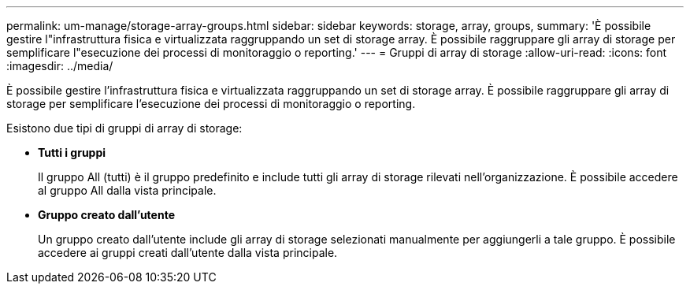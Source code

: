 ---
permalink: um-manage/storage-array-groups.html 
sidebar: sidebar 
keywords: storage, array, groups, 
summary: 'È possibile gestire l"infrastruttura fisica e virtualizzata raggruppando un set di storage array. È possibile raggruppare gli array di storage per semplificare l"esecuzione dei processi di monitoraggio o reporting.' 
---
= Gruppi di array di storage
:allow-uri-read: 
:icons: font
:imagesdir: ../media/


[role="lead"]
È possibile gestire l'infrastruttura fisica e virtualizzata raggruppando un set di storage array. È possibile raggruppare gli array di storage per semplificare l'esecuzione dei processi di monitoraggio o reporting.

Esistono due tipi di gruppi di array di storage:

* *Tutti i gruppi*
+
Il gruppo All (tutti) è il gruppo predefinito e include tutti gli array di storage rilevati nell'organizzazione. È possibile accedere al gruppo All dalla vista principale.

* *Gruppo creato dall'utente*
+
Un gruppo creato dall'utente include gli array di storage selezionati manualmente per aggiungerli a tale gruppo. È possibile accedere ai gruppi creati dall'utente dalla vista principale.


